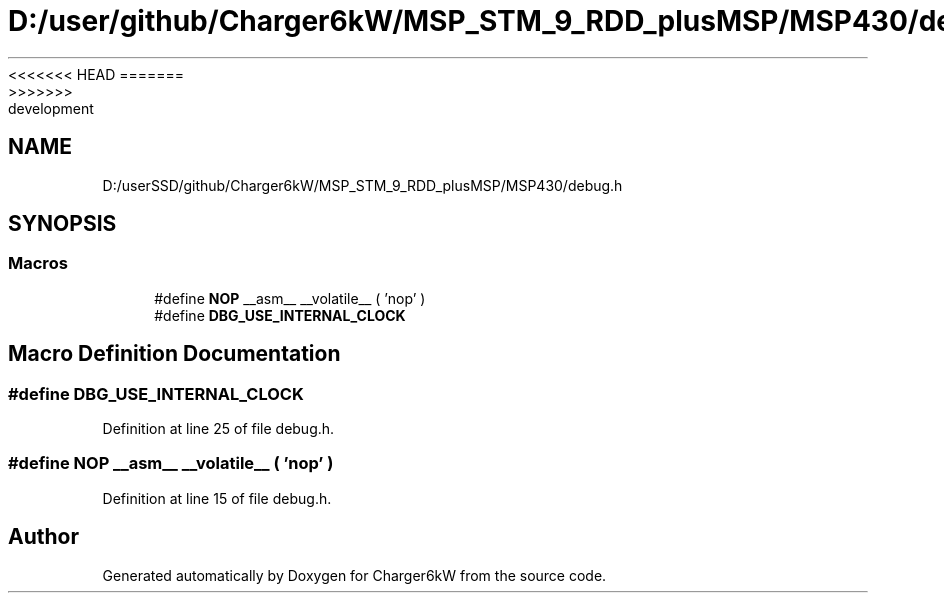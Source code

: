 <<<<<<< HEAD
.TH "D:/user/github/Charger6kW/MSP_STM_9_RDD_plusMSP/MSP430/debug.h" 3 "Sun Nov 29 2020" "Version 9" "Charger6kW" \" -*- nroff -*-
=======
.TH "D:/userSSD/github/Charger6kW/MSP_STM_9_RDD_plusMSP/MSP430/debug.h" 3 "Mon Nov 30 2020" "Version 9" "Charger6kW" \" -*- nroff -*-
>>>>>>> development
.ad l
.nh
.SH NAME
D:/userSSD/github/Charger6kW/MSP_STM_9_RDD_plusMSP/MSP430/debug.h
.SH SYNOPSIS
.br
.PP
.SS "Macros"

.in +1c
.ti -1c
.RI "#define \fBNOP\fP   __asm__ __volatile__ ( 'nop' )"
.br
.ti -1c
.RI "#define \fBDBG_USE_INTERNAL_CLOCK\fP"
.br
.in -1c
.SH "Macro Definition Documentation"
.PP 
.SS "#define DBG_USE_INTERNAL_CLOCK"

.PP
Definition at line 25 of file debug\&.h\&.
.SS "#define NOP   __asm__ __volatile__ ( 'nop' )"

.PP
Definition at line 15 of file debug\&.h\&.
.SH "Author"
.PP 
Generated automatically by Doxygen for Charger6kW from the source code\&.

